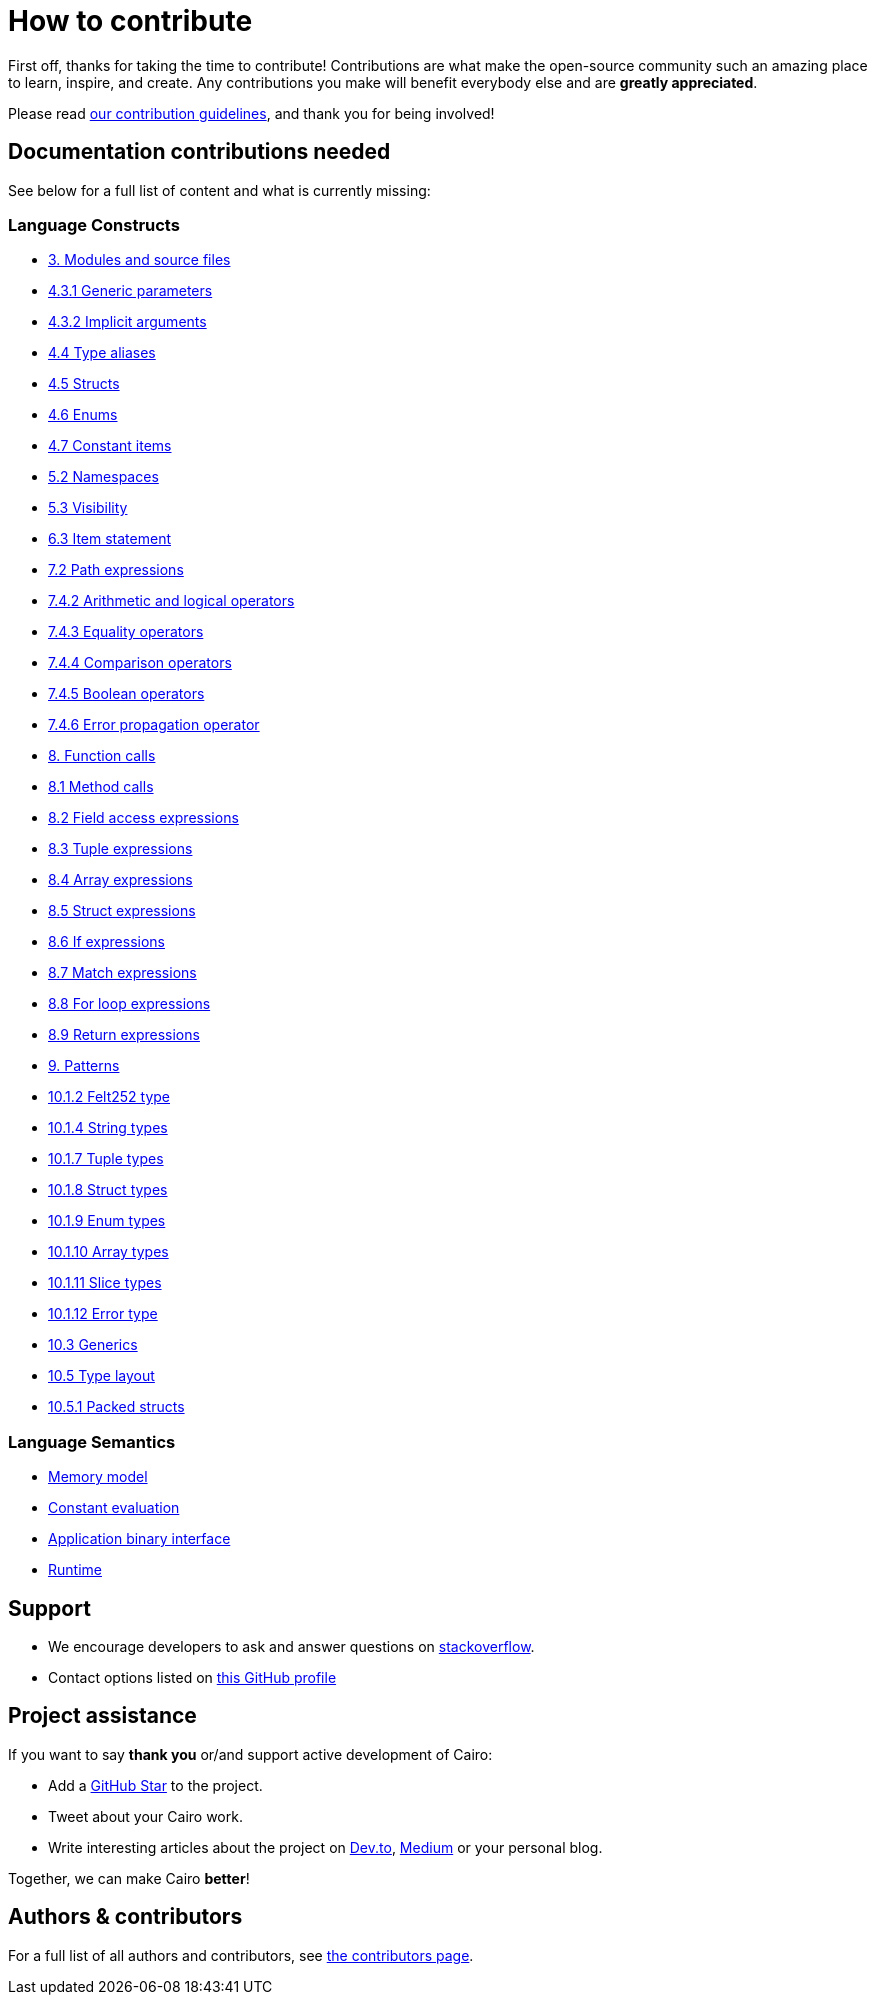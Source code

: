 = How to contribute

First off, thanks for taking the time to contribute! Contributions are what make the open-source community such an amazing place to learn, inspire, and create. Any contributions you make will benefit everybody else and are **greatly appreciated**.

Please read xref:appendices:contribution-guidelines.adoc[our contribution guidelines], and thank you for being
involved!

== Documentation contributions needed

See below for a full list of content and what is currently missing:

// Language constructs
=== Language Constructs

* xref:language_constructs:modules-and-source-files.adoc[3. Modules and source files]
* xref:language_constructs:generic-parameters.adoc[4.3.1 Generic parameters]
* xref:language_constructs:implicit-arguments.adoc[4.3.2 Implicit arguments]
* xref:language_constructs:type-aliases.adoc[4.4 Type aliases]
* xref:language_constructs:structs.adoc[4.5 Structs]
* xref:language_constructs:enums.adoc[4.6 Enums]
* xref:language_constructs:constant-items.adoc[4.7 Constant items]
* xref:language_constructs:namespaces.adoc[5.2 Namespaces]
* xref:language_constructs:visibility.adoc[5.3 Visibility]
* xref:language_constructs:item-statement.adoc[6.3 Item statement]
* xref:language_constructs:path-expressions.adoc[7.2 Path expressions]
* xref:language_constructs:arithmetic-and-logical-operators.adoc[7.4.2 Arithmetic and logical operators]
* xref:language_constructs:equality-operators.adoc[7.4.3 Equality operators]
* xref:language_constructs:comparison-operators.adoc[7.4.4 Comparison operators]
* xref:language_constructs:boolean-operators.adoc[7.4.5 Boolean operators]
* xref:language_constructs:error-propagation-operator.adoc[7.4.6 Error propagation operator]
* xref:language_constructs:function-calls.adoc[8. Function calls]
* xref:language_constructs:method-calls.adoc[8.1 Method calls]
* xref:language_constructs:field-access-expressions.adoc[8.2 Field access expressions]
* xref:language_constructs:tuple-expressions.adoc[8.3 Tuple expressions]
* xref:language_constructs:array-expressions.adoc[8.4 Array expressions]
* xref:language_constructs:struct-expressions.adoc[8.5 Struct expressions]
* xref:language_constructs:if-expressions.adoc[8.6 If expressions]
* xref:language_constructs:match-expressions.adoc[8.7 Match expressions]
* xref:language_constructs:for-loop-expressions.adoc[8.8 For loop expressions]
* xref:language_constructs:return-expressions.adoc[8.9 Return expressions]
* xref:language_constructs:patterns.adoc[9. Patterns]
* xref:language_constructs:felt252-type.adoc[10.1.2 Felt252 type]
* xref:language_constructs:string-types.adoc[10.1.4 String types]
* xref:language_constructs:tuple-types.adoc[10.1.7 Tuple types]
* xref:language_constructs:struct-types.adoc[10.1.8 Struct types]
* xref:language_constructs:enum-types.adoc[10.1.9 Enum types]
* xref:language_constructs:array-types.adoc[10.1.10 Array types]
* xref:language_constructs:slice-types.adoc[10.1.11 Slice types]
* xref:language_constructs:error-type.adoc[10.1.12 Error type]
* xref:language_constructs:generics.adoc[10.3 Generics]
* xref:language_constructs:type-layout.adoc[10.5 Type layout]
* xref:language_constructs:packed-structs.adoc[10.5.1 Packed structs]

=== Language Semantics
* xref:language_semantics:memory-model.adoc[Memory model]
* xref:language_semantics:constant-evaluation.adoc[Constant evaluation]
* xref:language_semantics:application-binary-interface.adoc[Application binary interface]
* xref:language_semantics:runtime.adoc[Runtime]

== Support

- We encourage developers to ask and answer questions on https://stackoverflow.com/questions/tagged/cairo-lang[stackoverflow].
- Contact options listed on link:https://github.com/starkware-libs[this GitHub profile]

== Project assistance

If you want to say **thank you** or/and support active development of Cairo:

- Add a https://github.com/starkware-libs/cairo[GitHub Star] to the project.
- Tweet about your Cairo work.
- Write interesting articles about the project on https://dev.to/[Dev.to], https://medium.com/[Medium] or your
personal blog.

Together, we can make Cairo **better**!

== Authors & contributors

For a full list of all authors and contributors, see link:https://github.com/starkware-libs/cairo/contributors[the contributors page].

